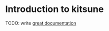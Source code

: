 * Introduction to kitsune

TODO: write [[http://jacobian.org/writing/what-to-write/][great
documentation]]
